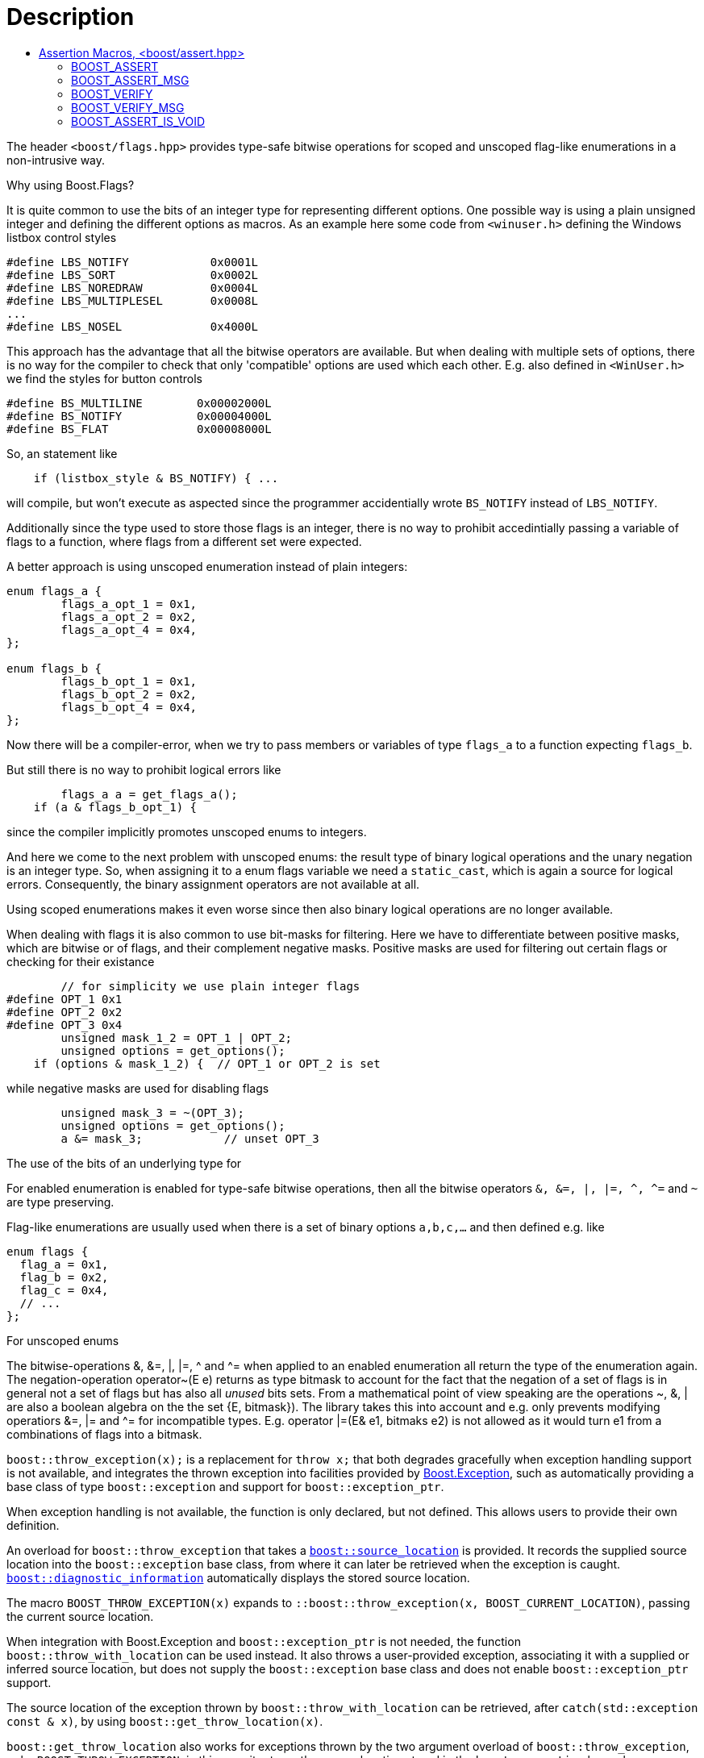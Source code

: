 ////
Copyright 2023 Tobias Loew
Distributed under the Boost Software License, Version 1.0.
http://www.boost.org/LICENSE_1_0.txt
////

[#description]
# Description
:toc:
:toc-title:
:idprefix:

The header `<boost/flags.hpp>` provides type-safe bitwise operations for scoped and unscoped flag-like enumerations in a non-intrusive way.


Why using Boost.Flags?

It is quite common to use the bits of an integer type for representing different options. 
One possible way is using a plain unsigned integer and defining the different options as macros. As an example here some code from `<winuser.h>` defining the Windows listbox control styles
```
#define LBS_NOTIFY            0x0001L
#define LBS_SORT              0x0002L
#define LBS_NOREDRAW          0x0004L
#define LBS_MULTIPLESEL       0x0008L
...
#define LBS_NOSEL             0x4000L
```
This approach has the advantage that all the bitwise operators are available. But when dealing with multiple sets of options, there is no way for the compiler to check that only 'compatible' options are used which each other. E.g. also defined in `<WinUser.h>` we find the styles for button controls
```
#define BS_MULTILINE        0x00002000L
#define BS_NOTIFY           0x00004000L
#define BS_FLAT             0x00008000L
```
So, an statement like 
```
    if (listbox_style & BS_NOTIFY) { ...
``` 
will compile, but won't execute as aspected since the programmer accidentially wrote `BS_NOTIFY` instead of `LBS_NOTIFY`.

Additionally since the type used to store those flags is an integer, there is no way to prohibit accedintially passing a variable of flags to a function, where flags from a different set were expected.

A better approach is using unscoped enumeration instead of plain integers: 
```
enum flags_a {
	flags_a_opt_1 = 0x1,
	flags_a_opt_2 = 0x2,
	flags_a_opt_4 = 0x4,
};

enum flags_b {
	flags_b_opt_1 = 0x1,
	flags_b_opt_2 = 0x2,
	flags_b_opt_4 = 0x4,
};
```
Now there will be a compiler-error, when we try to pass members or variables of type `flags_a` to a function expecting `flags_b`.

But still there is no way to prohibit logical errors like
```
	flags_a a = get_flags_a();
    if (a & flags_b_opt_1) { 
``` 
since the compiler implicitly promotes unscoped enums to integers.

And here we come to the next problem with unscoped enums: the result type of binary logical operations and the unary negation is an integer type. So, when assigning it to a enum flags variable we need a `static_cast`, which is again a source for logical errors. Consequently, the binary assignment operators are not available at all.

Using scoped enumerations makes it even worse since then also binary logical operations are no longer available.


When dealing with flags it is also common to use bit-masks for filtering. Here we have to differentiate between positive masks, which are bitwise or of flags, and their complement negative masks.
Positive masks are used for filtering out certain flags or checking for their existance
```
	// for simplicity we use plain integer flags
#define OPT_1 0x1	
#define OPT_2 0x2	
#define OPT_3 0x4	
	unsigned mask_1_2 = OPT_1 | OPT_2;
	unsigned options = get_options();
    if (options & mask_1_2) {  // OPT_1 or OPT_2 is set
```
while negative masks are used for disabling flags
```
	unsigned mask_3 = ~(OPT_3);
	unsigned options = get_options();
	a &= mask_3;		// unset OPT_3 
```


The use of the bits of an underlying type for

For enabled enumeration is enabled for type-safe bitwise operations, then all the bitwise operators `&, &=, |, |=, ^, ^=` and `~`
are type preserving.

Flag-like enumerations are usually used when there is a set of binary options `a,b,c,...` and then defined e.g. like
```
enum flags {
  flag_a = 0x1,
  flag_b = 0x2,
  flag_c = 0x4,
  // ...
};
```
For unscoped enums


The bitwise-operations &, &=, |, |=, ^ and ^= when applied to an enabled enumeration all return the type of the enumeration again.
The negation-operation operator~(E e) returns as type bitmask to account for the fact that the negation of a set of flags is in general 
not a set of flags but has also all _unused_ bits sets.
From a mathematical point of view speaking are the operations ~, &, | are also a boolean algebra on the the set {E, bitmask}). The library takes this into account and e.g. only prevents modifying operatiors &=, |= and ^= for incompatible types. E.g. operator |=(E& e1, bitmaks e2) is not allowed as it would turn e1 from a combinations of flags into a bitmask.




`boost::throw_exception(x);` is a replacement for `throw x;` that both
degrades gracefully when exception handling support is not available, and
integrates the thrown exception into facilities provided by
link:../../../exception/index.html[Boost.Exception], such as automatically
providing a base class of type `boost::exception` and support for
`boost::exception_ptr`.

When exception handling is not available, the function is only declared, but
not defined. This allows users to provide their own definition.

An overload for `boost::throw_exception` that takes a
link:../../../assert/doc/html/assert.html#source_location_support[`boost::source_location`]
is provided. It records the supplied source location into the `boost::exception`
base class, from where it can later be retrieved when the exception is caught.
link:../../../exception/doc/diagnostic_information.html[`boost::diagnostic_information`]
automatically displays the stored source location.

The macro `BOOST_THROW_EXCEPTION(x)` expands to
`::boost::throw_exception(x, BOOST_CURRENT_LOCATION)`, passing the current source
location.

When integration with Boost.Exception and `boost::exception_ptr` is not needed,
the function `boost::throw_with_location` can be used instead. It also throws
a user-provided exception, associating it with a supplied or inferred source
location, but does not supply the `boost::exception` base class and does not
enable `boost::exception_ptr` support.

The source location of the exception thrown by `boost::throw_with_location`
can be retrieved, after `catch(std::exception const & x)`, by using
`boost::get_throw_location(x)`.

`boost::get_throw_location` also works for exceptions thrown by the two argument
overload of `boost::throw_exception`, or by `BOOST_THROW_EXCEPTION`; in this case
it returns the source location stored in the `boost::exception` base class.


////
Copyright 2002, 2007, 2014, 2017 Peter Dimov
Copyright 2011 Beman Dawes
Copyright 2015 Ion Gaztañaga

Distributed under the Boost Software License, Version 1.0.

See accompanying file LICENSE_1_0.txt or copy at
http://www.boost.org/LICENSE_1_0.txt
////

[#assertion_macros]
# Assertion Macros, <boost/assert.hpp>
:toc:
:toc-title:
:idprefix:

## BOOST_ASSERT

The header `<boost/assert.hpp>` defines the macro `BOOST_ASSERT`,
which is similar to the standard `assert` macro defined in `<cassert>`.
The macro is intended to be used in both Boost libraries and user
code.

* By default, `BOOST_ASSERT(expr)` expands to `assert(expr)`.

* If the macro `BOOST_DISABLE_ASSERTS` is defined when `<boost/assert.hpp>`
  is included, `BOOST_ASSERT(expr)` expands to `((void)0)`, regardless of whether
  the macro `NDEBUG` is defined. This allows users to selectively disable `BOOST_ASSERT` without 
  affecting the definition of the standard `assert`.

* If the macro `BOOST_ENABLE_ASSERT_HANDLER` is defined when `<boost/assert.hpp>`
is included, `BOOST_ASSERT(expr)` expands to
+
```
(BOOST_LIKELY(!!(expr))? ((void)0): ::boost::assertion_failed(#expr,
    BOOST_CURRENT_FUNCTION, __FILE__, __LINE__))
```
+
That is, it evaluates `expr` and if it's false, calls
`::boost::assertion_failed(#expr, <<current_function.adoc#boost_current_function,BOOST_CURRENT_FUNCTION>>, \\__FILE__, \\__LINE__)`.
This is true regardless of whether `NDEBUG` is defined.
+
`boost::assertion_failed` is declared in `<boost/assert.hpp>` as
+
```
namespace boost
{
    void assertion_failed(char const * expr, char const * function,
        char const * file, long line);
}
```
+
but it is never defined. The user is expected to supply an appropriate definition.

* If the macro `BOOST_ENABLE_ASSERT_DEBUG_HANDLER` is defined when `<boost/assert.hpp>`
is included, `BOOST_ASSERT(expr)` expands to `((void)0)` when `NDEBUG` is
defined. Otherwise the behavior is as if `BOOST_ENABLE_ASSERT_HANDLER` has been defined.

As is the case with `<cassert>`, `<boost/assert.hpp>`
can be included multiple times in a single translation unit. `BOOST_ASSERT`
will be redefined each time as specified above.

## BOOST_ASSERT_MSG

The macro `BOOST_ASSERT_MSG` is similar to `BOOST_ASSERT`, but it takes an additional argument,
a character literal, supplying an error message.

* By default, `BOOST_ASSERT_MSG(expr,msg)` expands to `assert\((expr)&&(msg))`.

* If the macro `BOOST_DISABLE_ASSERTS` is defined when `<boost/assert.hpp>`
is included, `BOOST_ASSERT_MSG(expr,msg)` expands to `((void)0)`, regardless of whether
the macro `NDEBUG` is defined.

* If the macro `BOOST_ENABLE_ASSERT_HANDLER` is defined when `<boost/assert.hpp>`
is included, `BOOST_ASSERT_MSG(expr,msg)` expands to
+
```
(BOOST_LIKELY(!!(expr))? ((void)0): ::boost::assertion_failed_msg(#expr,
    msg, BOOST_CURRENT_FUNCTION, __FILE__, __LINE__))
```
+
This is true regardless of whether `NDEBUG` is defined.
+
`boost::assertion_failed_msg` is declared in `<boost/assert.hpp>` as
+
```
namespace boost
{
    void assertion_failed_msg(char const * expr, char const * msg,
        char const * function, char const * file, long line);
}
```
+
but it is never defined. The user is expected to supply an appropriate definition.

* If the macro `BOOST_ENABLE_ASSERT_DEBUG_HANDLER` is defined when `<boost/assert.hpp>`
is included, `BOOST_ASSERT_MSG(expr)` expands to `((void)0)` when `NDEBUG` is
defined. Otherwise the behavior is as if `BOOST_ENABLE_ASSERT_HANDLER` has been defined.

As is the case with `<cassert>`, `<boost/assert.hpp>`
can be included multiple times in a single translation unit. `BOOST_ASSERT_MSG`
will be redefined each time as specified above.

## BOOST_VERIFY

The macro `BOOST_VERIFY` has the same behavior as `BOOST_ASSERT`, except that 
the expression that is passed to `BOOST_VERIFY` is always 
evaluated. This is useful when the asserted expression has desirable side 
effects; it can also help suppress warnings about unused variables when the 
only use of the variable is inside an assertion.

* If the macro `BOOST_DISABLE_ASSERTS` is defined when `<boost/assert.hpp>`
  is included, `BOOST_VERIFY(expr)` expands to `\((void)(expr))`.

* If the macro `BOOST_ENABLE_ASSERT_HANDLER` is defined when `<boost/assert.hpp>`
  is included, `BOOST_VERIFY(expr)` expands to `BOOST_ASSERT(expr)`.

* Otherwise, `BOOST_VERIFY(expr)` expands to `\((void)(expr))` when `NDEBUG` is
  defined, to `BOOST_ASSERT(expr)` when it's not.

## BOOST_VERIFY_MSG

The macro `BOOST_VERIFY_MSG` is similar to `BOOST_VERIFY`, with an additional parameter, an error message.

* If the macro `BOOST_DISABLE_ASSERTS` is defined when `<boost/assert.hpp>`
  is included, `BOOST_VERIFY_MSG(expr,msg)` expands to `\((void)(expr))`.

* If the macro `BOOST_ENABLE_ASSERT_HANDLER` is defined when `<boost/assert.hpp>`
  is included, `BOOST_VERIFY_MSG(expr,msg)` expands to `BOOST_ASSERT_MSG(expr,msg)`.

* Otherwise, `BOOST_VERIFY_MSG(expr,msg)` expands to `\((void)(expr))` when `NDEBUG` is
  defined, to `BOOST_ASSERT_MSG(expr,msg)` when it's not.

## BOOST_ASSERT_IS_VOID

The macro `BOOST_ASSERT_IS_VOID` is defined when `BOOST_ASSERT` and `BOOST_ASSERT_MSG` are expanded to `((void)0)`.
Its purpose is to avoid compiling and potentially running code that is only intended to prepare data to be used in the assertion.

```
void MyContainer::erase(iterator i)
{
// Some sanity checks, data must be ordered
#ifndef BOOST_ASSERT_IS_VOID

    if(i != c.begin()) {
        iterator prev = i;
        --prev;
        BOOST_ASSERT(*prev < *i);
    }
    else if(i != c.end()) {
        iterator next = i;
        ++next;
        BOOST_ASSERT(*i < *next);
    }

#endif

    this->erase_impl(i);
}
```      

* By default, `BOOST_ASSERT_IS_VOID` is defined if `NDEBUG` is defined.
* If the macro `BOOST_DISABLE_ASSERTS` is defined, `BOOST_ASSERT_IS_VOID` is always defined.
* If the macro `BOOST_ENABLE_ASSERT_HANDLER` is defined, `BOOST_ASSERT_IS_VOID` is never defined.
* If the macro `BOOST_ENABLE_ASSERT_DEBUG_HANDLER` is defined, then `BOOST_ASSERT_IS_VOID` is defined when `NDEBUG` is defined.
